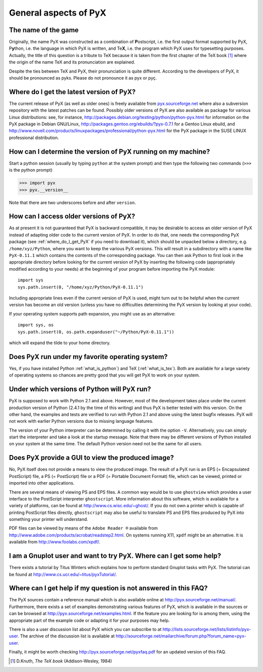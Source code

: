 ======================
General aspects of PyX
======================

The name of the game
====================

Originally, the name PyX was constructed as a combination of **P**\ ostscript,
i.e. the first output format supported by PyX, P\ **y**\ thon, i.e. the language
in which PyX is written, and Te\ **X**, i.e. the program which PyX uses for
typesetting purposes.  Actually, the title of this question is a tribute to TeX
because it is taken from the first chapter of the TeX book [#texbook]_ where
the origin of the name TeX and its pronunciation are explained.

Despite the ties between TeX and PyX, their pronunciation is quite different.
According to the developers of PyX, it should be pronounced as pyks. Please do
not pronounce it as pyx or pyç.

.. todo::

   Replace y in IPA by the correct sign (U+028F).

.. _where_do_I_get_PyX:

Where do I get the latest version of PyX?
=========================================

The current release of PyX (as well as older ones) is freely available from
`pyx.sourceforge.net <http://pyx.sourceforge.net>`_ where also a
subversion repository with the latest patches can be found. Possibly older
versions of PyX are also available as package for various Linux distributions:
see, for instance,  `http://packages.debian.org/testing/python/python-pyx.html
<http://packages.debian.org/testing/python/python-pyx.html>`_ for information
on the \PyX package in Debian GNU/Linux,
`http://packages.gentoo.org/ebuilds/?pyx-0.7.1
<http://packages.gentoo.org/ebuilds/?pyx-0.7.1>`_ for a Gentoo Linux ebuild,
and `http://www.novell.com/products/linuxpackages/professional/python-pyx.html
<http://www.novell.com/products/linuxpackages/professional/python-pyx.html>`_
for the PyX package in the SUSE LINUX professional distribution.

How can I determine the version of PyX running on my machine?
=============================================================

Start a python session (usually by typing ``python`` at the system prompt) and
then type the following two commands (``>>>`` is the python prompt)

>>> import pyx
>>> pyx.__version__

Note that there are two underscores before and after ``version``.

How can I access older versions of PyX?
=======================================

As at present it is not guaranteed that PyX is backward compatible, it may be
desirable to access an older version of PyX instead of adapting older code to
the current version of PyX. In order to do that, one needs the corresponding
PyX package (see :ref:`where_do_I_get_PyX` if you need to download it), which
should be unpacked below a directory, e.g.  ``/home/xyz/Python``,  where you
want to keep the various PyX versions.  This will result in a subdirectory with
a name like ``PyX-0.11.1`` which contains the contents of the corresponding
package. You can then ask Python to first look in the appropriate directory
before looking for the current version of PyX by inserting the following code
(appropriately modified according to your needs) at the beginning of your
program before importing the PyX module::

   import sys
   sys.path.insert(0, "/home/xyz/Python/PyX-0.11.1")

Including appropriate lines even if the current version of PyX is used, might
turn out to be helpful when the current version has become an old version
(unless you have no difficulties determining the PyX version by looking at your
code).

If your operating system supports path expansion, you might use as an
alternative::

   import sys, os
   sys.path.insert(0, os.path.expanduser("~/Python/PyX-0.11.1"))

which will expand the tilde to your home directory.

Does PyX run under my favorite operating system?
================================================

Yes, if you have installed Python :ref:`what_is_python`) and TeX
(:ref:`what_is_tex`). Both are available for a large variety of operating
systems so chances are pretty good that you will get PyX to work on your
system.

Under which versions of Python will PyX run?
============================================

PyX is supposed to work with Python 2.1 and above. However, most of the
development takes place under the current production version of Python (2.4.1
by the time of this writing) and thus PyX is better tested with this version.
On the other hand, the examples and tests are verified to run with Python 2.1
and above using the latest bugfix releases. PyX will not work with earlier
Python versions due to missing language features. 

The version of your Python interpreter can be determined by calling it with the
option ``-V``. Alternatively, you can simply start the interpreter and take a
look at the startup message. Note that there may be different versions of
Python installed on your system at the same time. The default Python version
need not be the same for all users.

Does PyX provide a GUI to view the produced image?
==================================================

No, PyX itself does not provide a means to view the produced image. The result
of a PyX run is an EPS (= Encapsulated PostScript) file, a PS (= PostScript)
file or a PDF (= Portable Document Format) file, which can be viewed, printed
or imported into other applications.

There are several means of viewing PS and EPS files. A common way would be to
use ``ghostview`` which provides a user interface to the PostScript interpreter
``ghostscript``. More information about this software, which is available for a
variety of platforms, can be found at `http://www.cs.wisc.edu/~ghost/
<http://www.cs.wisc.edu/~ghost/>`_.  If you do not own a printer which is
capable of printing PostScript files directly, ``ghostscript`` may also be
useful to translate PS and EPS files produced by PyX into something your
printer will understand.

PDF files can be viewed by means of the ``Adobe Reader ®`` available from
`http://www.adobe.com/products/acrobat/readstep2.html
<http://www.adobe.com/products/acrobat/readstep2.html>`_. On systems running
X11, ``xpdf`` might be an alternative. It is available from
`http://www.foolabs.com/xpdf/ <http://www.foolabs.com/xpdf/>`_.

I am a Gnuplot user and want to try PyX. Where can I get some help?
===================================================================

There exists a tutorial by Titus Winters which explains how to perform standard
Gnuplot tasks with \PyX. The tutorial can be found at
`http://www.cs.ucr.edu/~titus/pyxTutorial/
<http://www.cs.ucr.edu/~titus/pyxTutorial/>`_.

Where can I get help if my question is not answered in this FAQ?
================================================================

The PyX sources contain a reference manual which is also available online at
`http://pyx.sourceforge.net/manual/ <http://pyx.sourceforge.net/manual/>`_.
Furthermore, there exists a set of examples demonstrating various features of
PyX, which is available in the sources or can be browsed at
`http://pyx.sourceforge.net/examples.html
<http://pyx.sourceforge.net/examples.html>`_.  If the feature you are looking
for is among them, using the appropriate part of the example code or adapting
it for your purposes may help.

There is also a user discussion list about PyX which you can subscribe to at
`http://lists.sourceforge.net/lists/listinfo/pyx-user
<http://lists.sourceforge.net/lists/listinfo/pyx-user>`_.  The archive of the
discussion list is available at
`http://sourceforge.net/mailarchive/forum.php?forum_name=pyx-user
<http://sourceforge.net/mailarchive/forum.php?forum_name=pyx-user>`_.

Finally, it might be worth checking `http://pyx.sourceforge.net/pyxfaq.pdf
<http://pyx.sourceforge.net/pyxfaq.pdf>`_ for an updated version of this FAQ.

.. [#texbook] D.Knuth, *The TeX book* (Addison-Wesley, 1984) 
